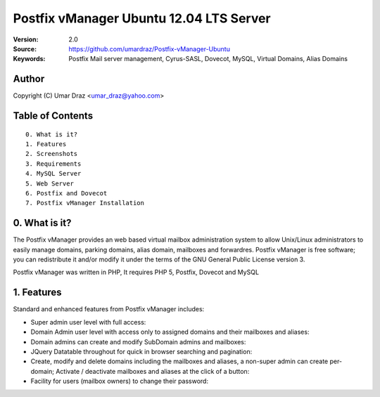 ==========================================================
  Postfix vManager Ubuntu 12.04 LTS Server
==========================================================

:Version: 2.0
:Source: https://github.com/umardraz/Postfix-vManager-Ubuntu
:Keywords: Postfix Mail server management, Cyrus-SASL, Dovecot, MySQL, Virtual Domains, Alias Domains

Author
==========

Copyright (C) Umar Draz <umar_draz@yahoo.com>

Table of Contents
=================

::

  0. What is it?
  1. Features
  2. Screenshots
  3. Requirements
  4. MySQL Server
  5. Web Server
  6. Postfix and Dovecot
  7. Postfix vManager Installation

0. What is it?
==============

The Postfix vManager provides an web based virtual mailbox administration system to allow Unix/Linux administrators to easily manage domains, parking domains, alias domain, mailboxes and forwardres. Postfix vManager is free software; you can redistribute it and/or modify it under the terms of the GNU General Public License version 3.

Postfix vManager was written in PHP, It requires PHP 5, Postfix, Dovecot and MySQL 

1. Features
===========

Standard and enhanced features from Postfix vManager includes:

* Super admin user level with full access::
* Domain Admin user level with access only to assigned domains and their mailboxes and aliases::
* Domain admins can create and modify SubDomain admins and mailboxes::
* JQuery Datatable throughout for quick in browser searching and pagination::
* Create, modify and delete domains including the mailboxes and aliases, a non-super admin can create per-domain; Activate / deactivate mailboxes and aliases at the click of a button::
* Facility for users (mailbox owners) to change their password::
